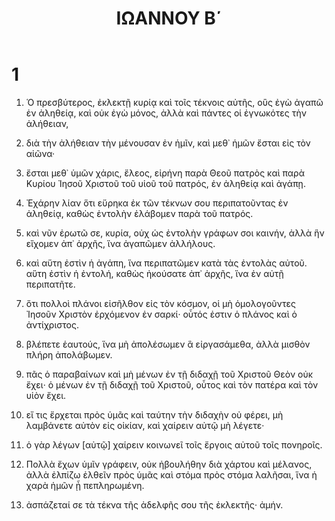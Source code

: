#+TITLE: ΙΩΑΝΝΟΥ Β΄ 
* 1  
1. Ὁ πρεσβύτερος, ἐκλεκτῇ κυρίᾳ καὶ τοῖς τέκνοις αὐτῆς, οὓς ἐγὼ ἀγαπῶ ἐν ἀληθείᾳ, καὶ οὐκ ἐγὼ μόνος, ἀλλὰ καὶ πάντες οἱ ἐγνωκότες τὴν ἀλήθειαν, 
2. διὰ τὴν ἀλήθειαν τὴν μένουσαν ἐν ἡμῖν, καὶ μεθ᾽ ἡμῶν ἔσται εἰς τὸν αἰῶνα· 
3. ἔσται μεθ᾽ ὑμῶν χάρις, ἔλεος, εἰρήνη παρὰ Θεοῦ πατρὸς καὶ παρὰ Κυρίου Ἰησοῦ Χριστοῦ τοῦ υἱοῦ τοῦ πατρός, ἐν ἀληθείᾳ καὶ ἀγάπῃ. 

4. Ἐχάρην λίαν ὅτι εὕρηκα ἐκ τῶν τέκνων σου περιπατοῦντας ἐν ἀληθείᾳ, καθὼς ἐντολὴν ἐλάβομεν παρὰ τοῦ πατρός. 
5. καὶ νῦν ἐρωτῶ σε, κυρία, οὐχ ὡς ἐντολὴν γράφων σοι καινήν, ἀλλὰ ἣν εἴχομεν ἀπ᾽ ἀρχῆς, ἵνα ἀγαπῶμεν ἀλλήλους. 
6. καὶ αὕτη ἐστὶν ἡ ἀγάπη, ἵνα περιπατῶμεν κατὰ τὰς ἐντολὰς αὐτοῦ. αὕτη ἐστὶν ἡ ἐντολή, καθὼς ἠκούσατε ἀπ᾽ ἀρχῆς, ἵνα ἐν αὐτῇ περιπατῆτε. 
7. ὅτι πολλοὶ πλάνοι εἰσῆλθον εἰς τὸν κόσμον, οἱ μὴ ὁμολογοῦντες Ἰησοῦν Χριστὸν ἐρχόμενον ἐν σαρκί· οὗτός ἐστιν ὁ πλάνος καὶ ὁ ἀντίχριστος. 
8. βλέπετε ἑαυτούς, ἵνα μὴ ἀπολέσωμεν ἃ εἰργασάμεθα, ἀλλὰ μισθὸν πλήρη ἀπολάβωμεν. 
9. πᾶς ὁ παραβαίνων καὶ μὴ μένων ἐν τῇ διδαχῇ τοῦ Χριστοῦ Θεὸν οὐκ ἔχει· ὁ μένων ἐν τῇ διδαχῇ τοῦ Χριστοῦ, οὗτος καὶ τὸν πατέρα καὶ τὸν υἱὸν ἔχει. 
10. εἴ τις ἔρχεται πρὸς ὑμᾶς καὶ ταύτην τὴν διδαχὴν οὐ φέρει, μὴ λαμβάνετε αὐτὸν εἰς οἰκίαν, καὶ χαίρειν αὐτῷ μὴ λέγετε· 
11. ὁ γὰρ λέγων [αὐτῷ] χαίρειν κοινωνεῖ τοῖς ἔργοις αὐτοῦ τοῖς πονηροῖς. 

12. Πολλὰ ἔχων ὑμῖν γράφειν, οὐκ ἠβουλήθην διὰ χάρτου καὶ μέλανος, ἀλλὰ ἐλπίζω ἐλθεῖν πρὸς ὑμᾶς καὶ στόμα πρὸς στόμα λαλῆσαι, ἵνα ἡ χαρὰ ἡμῶν ᾖ πεπληρωμένη. 
13. ἀσπάζεταί σε τὰ τέκνα τῆς ἀδελφῆς σου τῆς ἐκλεκτῆς· ἀμήν. 
